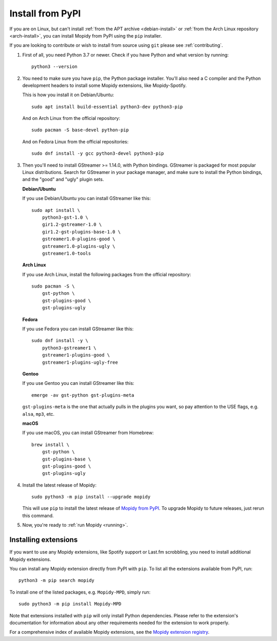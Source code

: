 .. _source-install:

*****************
Install from PyPI
*****************

If you are on Linux, but can't install
:ref:`from the APT archive <debian-install>` or
:ref:`from the Arch Linux repository <arch-install>`,
you can install Mopidy from PyPI using the ``pip`` installer.

If you are looking to contribute or wish to install from source using ``git``
please see :ref:`contributing`.

#. First of all, you need Python 3.7 or newer. Check if you have Python and
   what version by running::

       python3 --version

#. You need to make sure you have ``pip``, the Python package installer. You'll
   also need a C compiler and the Python development headers to install some
   Mopidy extensions, like Mopidy-Spotify.

   This is how you install it on Debian/Ubuntu::

       sudo apt install build-essential python3-dev python3-pip

   And on Arch Linux from the official repository::

       sudo pacman -S base-devel python-pip

   And on Fedora Linux from the official repositories::

       sudo dnf install -y gcc python3-devel python3-pip

#. Then you'll need to install GStreamer >= 1.14.0, with Python bindings.
   GStreamer is packaged for most popular Linux distributions. Search for
   GStreamer in your package manager, and make sure to install the Python
   bindings, and the "good" and "ugly" plugin sets.

   **Debian/Ubuntu**

   If you use Debian/Ubuntu you can install GStreamer like this::

       sudo apt install \
           python3-gst-1.0 \
           gir1.2-gstreamer-1.0 \
           gir1.2-gst-plugins-base-1.0 \
           gstreamer1.0-plugins-good \
           gstreamer1.0-plugins-ugly \
           gstreamer1.0-tools

   **Arch Linux**

   If you use Arch Linux, install the following packages from the official
   repository::

       sudo pacman -S \
           gst-python \
           gst-plugins-good \
           gst-plugins-ugly

   **Fedora**

   If you use Fedora you can install GStreamer like this::

       sudo dnf install -y \
           python3-gstreamer1 \
           gstreamer1-plugins-good \
           gstreamer1-plugins-ugly-free

   **Gentoo**

   If you use Gentoo you can install GStreamer like this::

       emerge -av gst-python gst-plugins-meta

   ``gst-plugins-meta`` is the one that actually pulls in the plugins you want,
   so pay attention to the USE flags, e.g. ``alsa``, ``mp3``, etc.

   **macOS**

   If you use macOS, you can install GStreamer from Homebrew::

       brew install \
           gst-python \
           gst-plugins-base \
           gst-plugins-good \
           gst-plugins-ugly

#. Install the latest release of Mopidy::

       sudo python3 -m pip install --upgrade mopidy

   This will use ``pip`` to install the latest release of `Mopidy from PyPI
   <https://pypi.org/project/Mopidy>`_. To upgrade Mopidy to future
   releases, just rerun this command.

#. Now, you're ready to :ref:`run Mopidy <running>`.


Installing extensions
=====================

If you want to use any Mopidy extensions, like Spotify support or Last.fm
scrobbling, you need to install additional Mopidy extensions.

You can install any Mopidy extension directly from PyPI with ``pip``. To list
all the extensions available from PyPI, run::

    python3 -m pip search mopidy

To install one of the listed packages, e.g. ``Mopidy-MPD``, simply run::

   sudo python3 -m pip install Mopidy-MPD

Note that extensions installed with ``pip`` will only install Python
dependencies. Please refer to the extension's documentation for information
about any other requirements needed for the extension to work properly.

For a comprehensive index of available Mopidy extensions,
see the `Mopidy extension registry <https://mopidy.com/ext/>`_.
